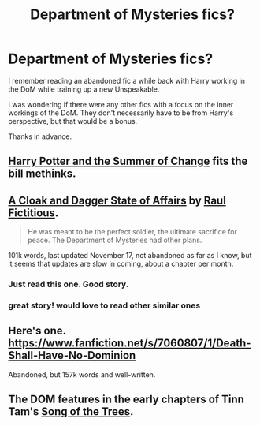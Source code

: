 #+TITLE: Department of Mysteries fics?

* Department of Mysteries fics?
:PROPERTIES:
:Author: GhostPhantomSpectre
:Score: 12
:DateUnix: 1418502029.0
:DateShort: 2014-Dec-13
:FlairText: Request
:END:
I remember reading an abandoned fic a while back with Harry working in the DoM while training up a new Unspeakable.

I was wondering if there were any other fics with a focus on the inner workings of the DoM. They don't necessarily have to be from Harry's perspective, but that would be a bonus.

Thanks in advance.


** [[https://www.fanfiction.net/s/2567419/1/Harry-Potter-And-The-Summer-Of-Change][Harry Potter and the Summer of Change]] fits the bill methinks.
:PROPERTIES:
:Author: SymphonySamurai
:Score: 5
:DateUnix: 1418503925.0
:DateShort: 2014-Dec-14
:END:


** [[https://www.fanfiction.net/s/9909334/1/A-Cloak-and-Dagger-State-of-Affairs][A Cloak and Dagger State of Affairs]] by [[https://www.fanfiction.net/u/1516835/Raul-Fictitious][Raul Fictitious]].

#+begin_quote
  He was meant to be the perfect soldier, the ultimate sacrifice for peace. The Department of Mysteries had other plans.
#+end_quote

101k words, last updated November 17, not abandoned as far as I know, but it seems that updates are slow in coming, about a chapter per month.
:PROPERTIES:
:Author: ulobmoga
:Score: 3
:DateUnix: 1418557764.0
:DateShort: 2014-Dec-14
:END:

*** Just read this one. Good story.
:PROPERTIES:
:Author: ryanvdb
:Score: 1
:DateUnix: 1418604037.0
:DateShort: 2014-Dec-15
:END:


*** great story! would love to read other similar ones
:PROPERTIES:
:Author: unickque
:Score: 1
:DateUnix: 1419577279.0
:DateShort: 2014-Dec-26
:END:


** Here's one. [[https://www.fanfiction.net/s/7060807/1/Death-Shall-Have-No-Dominion]]

Abandoned, but 157k words and well-written.
:PROPERTIES:
:Author: Taure
:Score: 2
:DateUnix: 1418555556.0
:DateShort: 2014-Dec-14
:END:


** The DOM features in the early chapters of Tinn Tam's [[https://www.fanfiction.net/s/2859327/1/The-Song-of-the-Trees][Song of the Trees]].
:PROPERTIES:
:Author: truncation_error
:Score: 1
:DateUnix: 1418584738.0
:DateShort: 2014-Dec-14
:END:

